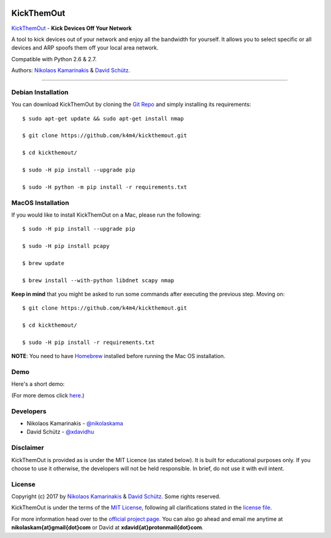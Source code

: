 .. image:: http://nikolaskama.me/content/images/2017/02/kickthemout_small.png

KickThemOut
============

`KickThemOut <https://nikolaskama.me/kickthemoutproject/>`_ - **Kick Devices Off Your Network**

A tool to kick devices out of your network and enjoy all the bandwidth for yourself.
It allows you to select specific or all devices and ARP spoofs them off your local area network.

Compatible with Python 2.6 & 2.7.

Authors: `Nikolaos Kamarinakis <mailto:nikolaskam@gmail.com>`_  & `David Schütz <mailto:xdavid@protonmail.com>`_.

.. image:: https://travis-ci.org/k4m4/kickthemout.svg?branch=master
    :target: https://travis-ci.org/k4m4/kickthemout
.. image:: https://img.shields.io/badge/license-MIT-blue.svg
    :target: https://github.com/k4m4/kickthemout/blob/master/LICENSE
.. image:: https://img.shields.io/badge/made%20with-%3C3-red.svg
    :target: https://nikolaskama.me/kickthemoutproject
.. image:: https://img.shields.io/github/stars/k4m4/kickthemout.svg
    :target: https://github.com/k4m4/kickthemout/stargazers
    
-------------

Debian Installation
----------------------

You can download KickThemOut by cloning the `Git Repo <https://github.com/k4m4/kickthemout>`_ and simply installing its requirements::

    $ sudo apt-get update && sudo apt-get install nmap

    $ git clone https://github.com/k4m4/kickthemout.git
    
    $ cd kickthemout/

    $ sudo -H pip install --upgrade pip
    
    $ sudo -H python -m pip install -r requirements.txt

MacOS Installation
----------------------

If you would like to install KickThemOut on a Mac, please run the following::

    $ sudo -H pip install --upgrade pip
    
    $ sudo -H pip install pcapy
    
    $ brew update

    $ brew install --with-python libdnet scapy nmap

**Keep in mind** that you might be asked to run some commands after executing the previous step. Moving on::

    $ git clone https://github.com/k4m4/kickthemout.git

    $ cd kickthemout/

    $ sudo -H pip install -r requirements.txt

**NOTE**: You need to have `Homebrew <http://brew.sh/>`_ installed before running the Mac OS installation.

Demo
-----

Here's a short demo:

.. image:: https://nikolaskama.me/content/images/2017/01/kickthemout_asciinema.png
   :target: https://asciinema.org/a/98200?autoplay=1&loop=1

(For more demos click `here <https://asciinema.org/~k4m4>`_.)

Developers
-----------

* Nikolaos Kamarinakis - `@nikolaskama <https://twitter.com/nikolaskama>`_
* David Schütz - `@xdavidhu <https://twitter.com/xdavidhu>`_

Disclaimer
-----------

KickThemOut is provided as is under the MIT Licence (as stated below). 
It is built for educational purposes only. If you choose to use it otherwise, the developers will not be held responsible. 
In brief, do not use it with evil intent.

License
--------

Copyright (c) 2017 by `Nikolaos Kamarinakis <mailto:nikolaskam@gmail.com>`_ & `David Schütz <mailto:xdavid@protonmail.com>`_. Some rights reserved.

KickThemOut is under the terms of the `MIT License <https://www.tldrlegal.com/l/mit>`_, following all clarifications stated in the `license file <https://raw.githubusercontent.com/k4m4/kickthemout/master/LICENSE>`_.


For more information head over to the `official project page <https://nikolaskama.me/kickthemoutproject/>`_.
You can also go ahead and email me anytime at **nikolaskam{at}gmail{dot}com** or David at **xdavid{at}protonmail{dot}com**.
